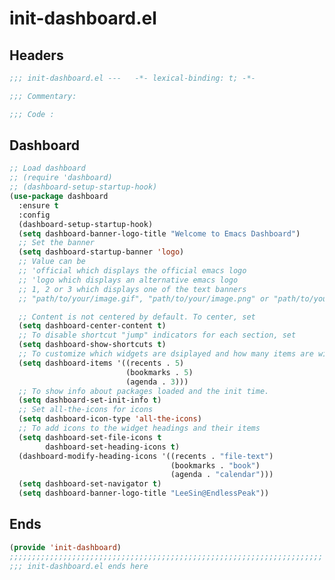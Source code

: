 * init-dashboard.el
:PROPERTIES:
:HEADER-ARGS: :tangle (concat temporary-file-directory "init-dashboard.el") :lexical t
:END:

** Headers
#+begin_src emacs-lisp
  ;;; init-dashboard.el ---   -*- lexical-binding: t; -*-

  ;;; Commentary:

  ;;; Code :
#+end_src

** Dashboard
#+begin_src emacs-lisp
  ;; Load dashboard
  ;; (require 'dashboard)
  ;; (dashboard-setup-startup-hook)
  (use-package dashboard
    :ensure t
    :config
    (dashboard-setup-startup-hook)
    (setq dashboard-banner-logo-title "Welcome to Emacs Dashboard")
    ;; Set the banner
    (setq dashboard-startup-banner 'logo)
    ;; Value can be
    ;; 'official which displays the official emacs logo
    ;; 'logo which displays an alternative emacs logo
    ;; 1, 2 or 3 which displays one of the text banners
    ;; "path/to/your/image.gif", "path/to/your/image.png" or "path/to/your/text.txt" which displays whatever gif/image/text you would prefer

    ;; Content is not centered by default. To center, set
    (setq dashboard-center-content t)
    ;; To disable shortcut "jump" indicators for each section, set
    (setq dashboard-show-shortcuts t)
    ;; To customize which widgets are dsiplayed and how many items are willing to show
    (setq dashboard-items '((recents . 5)
                            (bookmarks . 5)
                            (agenda . 3)))
    ;; To show info about packages loaded and the init time.
    (setq dashboard-set-init-info t)
    ;; Set all-the-icons for icons
    (setq dashboard-icon-type 'all-the-icons)
    ;; To add icons to the widget headings and their items
    (setq dashboard-set-file-icons t
          dashboard-set-heading-icons t)
    (dashboard-modify-heading-icons '((recents . "file-text")
                                      (bookmarks . "book")
                                      (agenda . "calendar")))
    (setq dashboard-set-navigator t)
    (setq dashboard-banner-logo-title "LeeSin@EndlessPeak"))
#+end_src


** Ends
#+begin_src emacs-lisp
  (provide 'init-dashboard)
  ;;;;;;;;;;;;;;;;;;;;;;;;;;;;;;;;;;;;;;;;;;;;;;;;;;;;;;;;;;;;;;;;;;;;;;
  ;;; init-dashboard.el ends here
#+end_src

